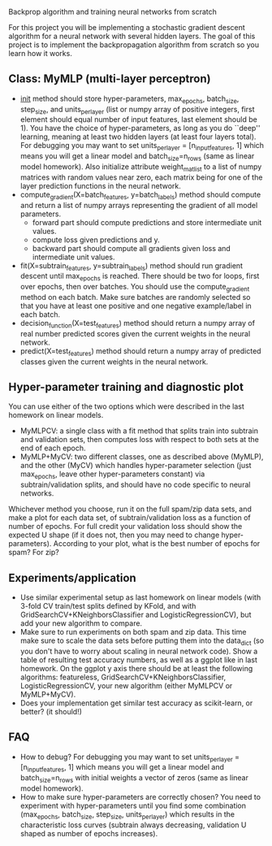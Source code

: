 Backprop algorithm and training neural networks from scratch

For this project you will be implementing a stochastic gradient
descent algorithm for a neural network with several hidden layers. The
goal of this project is to implement the backpropagation algorithm
from scratch so you learn how it works.

** Class: MyMLP (multi-layer perceptron)
- __init__ method should store hyper-parameters, max_epochs,
  batch_size, step_size, and units_per_layer (list or numpy array of
  positive integers, first element should equal number of input
  features, last element should be 1). You have the choice of
  hyper-parameters, as long as you do ``deep'' learning, meaning at
  least two hidden layers (at least four layers total). For debugging
  you may want to set units_per_layer = [n_input_features, 1] which
  means you will get a linear model and batch_size=n_rows (same as
  linear model homework). Also initialize attribute weight_mat_list to
  a list of numpy matrices with random values near zero, each matrix
  being for one of the layer prediction functions in the neural
  network.
- compute_gradient(X=batch_features, y=batch_labels) method
  should compute and return a list of numpy arrays representing the
  gradient of all model parameters.
  - forward part should compute predictions and store intermediate unit values.
  - compute loss given predictions and y.
  - backward part should compute all gradients given loss and
    intermediate unit values.
- fit(X=subtrain_features, y=subtrain_labels) method should run
  gradient descent until max_epochs is reached. There should be two
  for loops, first over epochs, then over batches. You should use the
  compute_gradient method on each batch. Make sure batches are
  randomly selected so that you have at least one positive and one
  negative example/label in each batch.
- decision_function(X=test_features) method should return a numpy
  array of real number predicted scores given the current weights in
  the neural network.
- predict(X=test_features) method should return a numpy array of
  predicted classes given the current weights in the neural network.

** Hyper-parameter training and diagnostic plot

You can use either of the two options which were described in the last
homework on linear models.
- MyMLPCV: a single class with a fit method that splits train into
  subtrain and validation sets, then computes loss with respect to
  both sets at the end of each epoch.
- MyMLP+MyCV: two different classes, one as described above (MyMLP),
  and the other (MyCV) which handles hyper-parameter selection (just
  max_epochs, leave other hyper-parameters constant) via
  subtrain/validation splits, and should have no code specific to
  neural networks.

Whichever method you choose, run it on the full spam/zip data sets,
and make a plot for each data set, of subtrain/validation loss as a
function of number of epochs. For full credit your validation loss
should show the expected U shape (if it does not, then you may need to
change hyper-parameters). According to your plot, what is the best
number of epochs for spam? For zip?

** Experiments/application

- Use similar experimental setup as last homework on linear models
  (with 3-fold CV train/test splits defined by KFold, and with
  GridSearchCV+KNeighborsClassifier and LogisticRegressionCV), but add
  your new algorithm to compare.
- Make sure to run experiments on both spam and zip data. This time
  make sure to scale the data sets before putting them into the
  data_dict (so you don't have to worry about scaling in neural
  network code). Show a table of resulting test accuracy numbers, as
  well as a ggplot like in last homework. On the ggplot y axis there
  should be at least the following algorithms: featureless,
  GridSearchCV+KNeighborsClassifier, LogisticRegressionCV, your new
  algorithm (either MyMLPCV or MyMLP+MyCV).
- Does your implementation get similar test accuracy as scikit-learn,
  or better?  (it should!)

** FAQ

- How to debug? For debugging you may want to set units_per_layer = [n_input_features, 1] which means you will get a linear model and batch_size=n_rows with initial weights a vector of zeros (same as linear model homework).
- How to make sure hyper-parameters are correctly chosen? You need to experiment with hyper-parameters until you find some combination (max_epochs, batch_size, step_size, units_per_layer) which results in the characteristic loss curves (subtrain always decreasing, validation U shaped as number of epochs increases).


